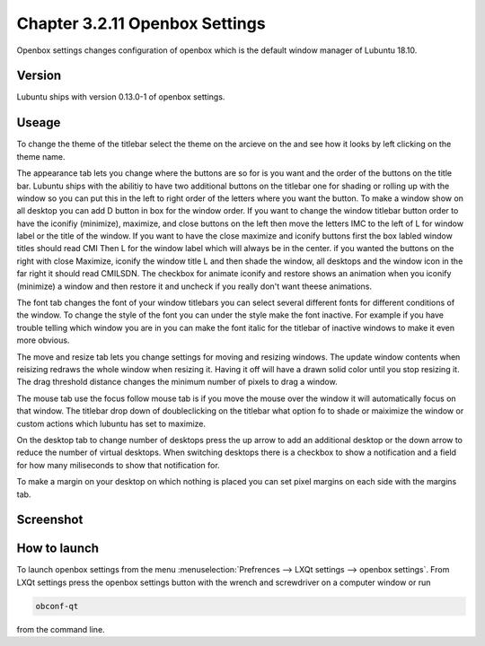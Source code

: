 Chapter 3.2.11 Openbox Settings
===============================

Openbox settings changes configuration of openbox which is the default window manager of Lubuntu 18.10.

Version
-------
Lubuntu ships with version 0.13.0-1 of openbox settings. 

Useage
------
To change the theme of the titlebar select the theme on the arcieve on the and see how it looks by left clicking on the theme name. 

The appearance tab lets you change where the buttons are so for is you want and the order of the buttons on the title bar. Lubuntu ships with the abilitiy to have two additional buttons on the titlebar one for shading or rolling up with the window so you can put this in the left to right order of the letters where you want the button. To make a window show on all desktop you can add D button in box for the window order. If you want to change the window titlebar button order to have the iconifiy (minimize), maximize, and close buttons on the left then move the letters IMC to the left of L for window label or the title of the window. If you want to have the close maximize and iconify buttons first the box labled window titles should read CMI  Then L for the window label which will always be in the center. if you wanted the buttons on the right with close Maximize, iconify the window title L and then shade the window, all desktops and the window icon in the far right it should read CMILSDN. The checkbox for animate iconify and restore shows an animation when you iconify (minimize) a window and then restore it and uncheck if you really don't want theese animations.

The font tab changes the font of your window titlebars you can select several different fonts for different conditions of the window. To change the style of the font you can under the style make the font inactive. For example if you have trouble telling which window you are in you can make the font italic for the titlebar of inactive windows to make it even more obvious.

The move and resize tab lets you change settings for moving and resizing windows. The update window contents when reisizing redraws the whole window when resizing it. Having it off will  have a drawn solid color until you stop resizing it. The drag threshold distance changes the minimum number of pixels to drag a window. 

The mouse tab use the focus follow mouse tab is if you move the mouse over the window it will automatically focus on that window. The titlebar drop down of doubleclicking on the titlebar what option fo to shade or maiximize the window or custom actions which lubuntu has set to maximize. 

On the desktop tab to change number of desktops press the up arrow to add an additional desktop or the down arrow to reduce the number of virtual desktops. When switching desktops there is  a checkbox to show a notification and a field for how many miliseconds to show that notification for. 

To make a margin on your desktop on which nothing is placed you can set pixel margins on each side with the margins tab. 



Screenshot
----------
.. image:: openbox-config.png

How to launch
-------------
To launch openbox settings from the menu :menuselection:`Prefrences --> LXQt settings --> openbox settings`. From LXQt settings press the openbox settings button with the wrench and screwdriver on a computer window or run

.. code:: 

   obconf-qt

from the command line.

